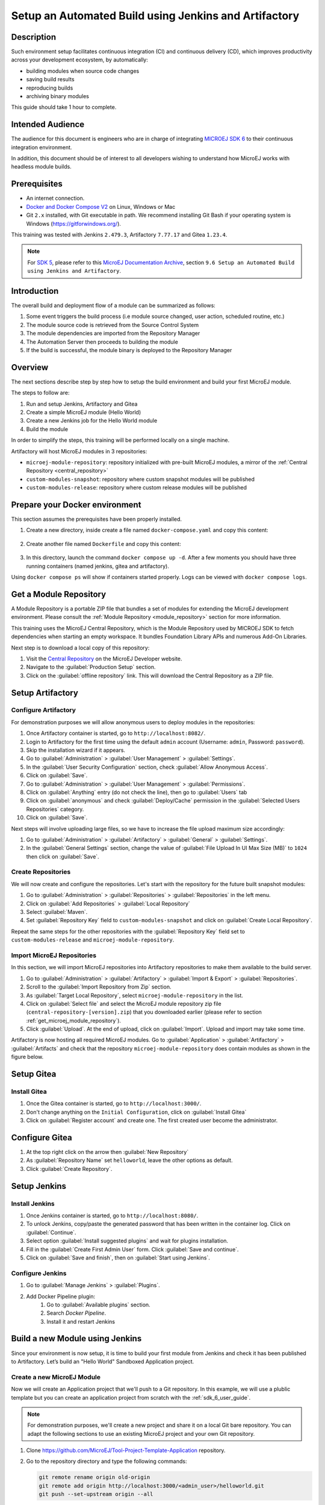 
.. _tutorial_setup_automated_build_using_jenkins_and_artifactory:

Setup an Automated Build using Jenkins and Artifactory
======================================================

Description
-----------

Such environment setup facilitates continuous integration (CI) and continuous delivery (CD), which improves productivity across your development ecosystem,
by automatically:

* building modules when source code changes
* saving build results
* reproducing builds
* archiving binary modules

This guide should take 1 hour to complete.


Intended Audience
-----------------

The audience for this document is engineers who are in charge of integrating `MICROEJ SDK 6 <https://docs.microej.com/en/latest/SDK6UserGuide/index.html#>`_ to their continuous integration environment.

In addition, this document should be of interest to all developers wishing to understand how MicroEJ works with headless module builds.

Prerequisites
-------------

*  An internet connection.
*  `Docker and Docker Compose V2 <https://docs.docker.com/>`_ on Linux, Windows or Mac
*  Git ``2.x`` installed, with Git executable in path. We recommend installing Git Bash if your operating system is Windows (`<https://gitforwindows.org/>`_).

This training was tested with Jenkins ``2.479.3``, Artifactory ``7.77.17`` and Gitea ``1.23.4``.

.. note::
    For `SDK 5 <https://docs.microej.com/en/latest/SDKUserGuide/index.html>`_, please refer to this `MicroEJ Documentation Archive <https://docs.microej.com/_/downloads/en/20240215/pdf/>`_, section ``9.6 Setup an Automated Build using Jenkins and Artifactory``.

Introduction
------------

The overall build and deployment flow of a module can be summarized as follows:

#. Some event triggers the build process (i.e module source changed, user action, scheduled routine, etc.)
#. The module source code is retrieved from the Source Control System
#. The module dependencies are imported from the Repository Manager
#. The Automation Server then proceeds to building the module
#. If the build is successful, the module binary is deployed to the Repository Manager

.. image:: images/tuto_microej_cli_flow.PNG
    :align: center


Overview
--------

The next sections describe step by step how to setup the build environment and build your first MicroEJ module.

The steps to follow are:

#. Run and setup Jenkins, Artifactory and Gitea
#. Create a simple MicroEJ module (Hello World)
#. Create a new Jenkins job for the Hello World module
#. Build the module

In order to simplify the steps, this training will be performed locally on a single machine.

Artifactory will host MicroEJ modules in 3 repositories:

- ``microej-module-repository``: repository initialized with pre-built MicroEJ modules, a mirror of the :ref:`Central Repository <central_repository>`
- ``custom-modules-snapshot``: repository where custom snapshot modules will be published
- ``custom-modules-release``: repository where custom release modules will be published


Prepare your Docker environment
-------------------------------

This section assumes the prerequisites have been properly installed.

#. Create a new directory, inside create a file named ``docker-compose.yaml`` and copy this content: 

    .. literalinclude:: resources/docker-compose.yaml
        :language: yaml

#. Create another file named ``Dockerfile`` and copy this content: 

    .. literalinclude:: resources/Dockerfile
        :language: dockerfile

#. In this directory, launch the command ``docker compose up -d``. After a few moments you should have three running containers (named jenkins, gitea and artifactory). 

Using ``docker compose ps`` will show if containers started properly. Logs can be viewed with ``docker compose logs``. 


.. _get_microej_module_repository:

Get a Module Repository
-----------------------

A Module Repository is a portable ZIP file that bundles a set of modules for extending the MicroEJ development environment.
Please consult the :ref:`Module Repository <module_repository>` section for more information.

This training uses the MicroEJ Central Repository, which is the Module Repository used by MICROEJ SDK to fetch dependencies when starting an empty workspace. 
It bundles Foundation Library APIs and numerous Add-On Libraries.

Next step is to download a local copy of this repository:

#. Visit the `Central Repository <https://developer.microej.com/central-repository/>`_ on the MicroEJ Developer website.
#. Navigate to the :guilabel:`Production Setup` section.
#. Click on the :guilabel:`offline repository` link. This will download the Central Repository as a ZIP file.

Setup Artifactory
-----------------

Configure Artifactory
~~~~~~~~~~~~~~~~~~~~~

For demonstration purposes we will allow anonymous users to deploy modules in the repositories:

#. Once Artifactory container is started, go to ``http://localhost:8082/``.
#. Login to Artifactory for the first time using the default ``admin`` account (Username: ``admin``, Password: ``password``).
#. Skip the installation wizard if it appears.
#. Go to :guilabel:`Administration` > :guilabel:`User Management` > :guilabel:`Settings`.
#. In the :guilabel:`User Security Configuration` section, check :guilabel:`Allow Anonymous Access`.
#. Click on :guilabel:`Save`.
#. Go to :guilabel:`Administration` > :guilabel:`User Management` > :guilabel:`Permissions`.
#. Click on :guilabel:`Anything` entry (do not check the line), then go to :guilabel:`Users` tab
#. Click on :guilabel:`anonymous` and check :guilabel:`Deploy/Cache` permission in the :guilabel:`Selected Users Repositories` category.
#. Click on :guilabel:`Save`.

Next steps will involve uploading large files, so we have to increase the file upload maximum size accordingly:

#. Go to :guilabel:`Administration` > :guilabel:`Artifactory` > :guilabel:`General` > :guilabel:`Settings`.
#. In the :guilabel:`General Settings` section, change the value of :guilabel:`File Upload In UI Max Size (MB)` to ``1024`` then click on :guilabel:`Save`.


Create Repositories
~~~~~~~~~~~~~~~~~~~

We will now create and configure the repositories. Let's start with the repository for the future built snapshot modules:

#. Go to :guilabel:`Administration` > :guilabel:`Repositories` > :guilabel:`Repositories` in the left menu.
#. Click on :guilabel:`Add Repositories` > :guilabel:`Local Repository`
#. Select :guilabel:`Maven`.
#. Set :guilabel:`Repository Key` field to ``custom-modules-snapshot`` and click on :guilabel:`Create Local Repository`.

Repeat the same steps for the other repositories with the :guilabel:`Repository Key` field set to ``custom-modules-release`` and ``microej-module-repository``.


Import MicroEJ Repositories
~~~~~~~~~~~~~~~~~~~~~~~~~~~

In this section, we will import MicroEJ repositories into Artifactory repositories to make them available to the build server.

#. Go to :guilabel:`Administration` > :guilabel:`Artifactory` > :guilabel:`Import & Export` > :guilabel:`Repositories`.
#. Scroll to the :guilabel:`Import Repository from Zip` section.
#. As :guilabel:`Target Local Repository`, select ``microej-module-repository`` in the list.
#. Click on :guilabel:`Select file` and select the MicroEJ module repository zip file (``central-repository-[version].zip``) that you downloaded earlier (please refer to section :ref:`get_microej_module_repository`).
#. Click :guilabel:`Upload`. At the end of upload, click on :guilabel:`Import`. Upload and import may take some time.

Artifactory is now hosting all required MicroEJ modules. 
Go to :guilabel:`Application` > :guilabel:`Artifactory` > :guilabel:`Artifacts` and check that the repository ``microej-module-repository`` does contain modules as shown in the figure below.

.. image:: images/tuto_microej_cli_artifactory_module_preview.PNG
    :align: center

Setup Gitea
-----------

Install Gitea
~~~~~~~~~~~~~
#. Once the Gitea container is started, go to ``http://localhost:3000/``.
#. Don't change anything on the ``Initial Configuration``, click on :guilabel:`Install Gitea`
#. Click on :guilabel:`Register account` and create one. The first created user become the administrator.

Configure Gitea
---------------

#. At the top right click on the arrow then :guilabel:`New Repository`
#. As :guilabel:`Repository Name` set ``helloworld``, leave the other options as default.
#. Click :guilabel:`Create Repository`. 


Setup Jenkins
-------------

Install Jenkins
~~~~~~~~~~~~~~~

#. Once Jenkins container is started, go to ``http://localhost:8080/``.
#. To unlock Jenkins, copy/paste the generated password that has been written in the container log. Click on :guilabel:`Continue`.
#. Select option :guilabel:`Install suggested plugins` and wait for plugins
   installation.
#. Fill in the :guilabel:`Create First Admin User` form. Click :guilabel:`Save and continue`.
#. Click on :guilabel:`Save and finish`, then on :guilabel:`Start using Jenkins`.

Configure Jenkins
~~~~~~~~~~~~~~~~~

#. Go to :guilabel:`Manage Jenkins` > :guilabel:`Plugins`.
#. Add Docker Pipeline plugin:
    #. Go to :guilabel:`Available plugins` section.
    #. Search `Docker Pipeline`.
    #. Install it and restart Jenkins


Build a new Module using Jenkins
--------------------------------

Since your environment is now setup, it is time to build your first module from Jenkins and check it has been published to Artifactory. 
Let’s build an "Hello World" Sandboxed Application project.

Create a new MicroEJ Module
~~~~~~~~~~~~~~~~~~~~~~~~~~~

Now we will create an Application project that we'll push to a Git repository. In this example, we will use a plublic template but you can create an application
project from scratch with the :ref:`sdk_6_user_guide`.

.. note::
   For demonstration purposes, we'll create a new project and share it on a local Git bare repository.
   You can adapt the following sections to use an existing MicroEJ project and your own Git repository.

#. Clone https://github.com/MicroEJ/Tool-Project-Template-Application repository.
#. Go to the repository directory and type the following commands:

   .. code-block:: sh
    
      git remote rename origin old-origin
      git remote add origin http://localhost:3000/<admin_user>/helloworld.git
      git push --set-upstream origin --all

.. note::
   We need the IP address of the Docker Bridge Network, here we consider that it's ``172.17.0.1`` but you can check with the command ``ip addr show docker0`` on the Docker host.

#. On the project directory, create a file named ``Jenkinsfile`` and copy this content inside:

    .. literalinclude:: resources/Jenkinsfile
        :language: groovy

#. Update ``build.gradle.kts`` file and set line 20 with this line:
    .. code-block::

        microejVee("com.nxp.vee.mimxrt1170:evk_platform:2.2.0")


#. Create a file named ``init.gradle.kts`` and copy this content inside: 

    .. literalinclude:: resources/init.gradle.kts
        :language: xml

This file configures the MicroEJ Module Manager to import and publish modules from the Artifactory repositories described in this training. Please refer to the :ref:`mmm_settings_file` section for more details.

    .. note::
       At this point, the content of the directory ``Tool-Project-Template-Application`` should look like the following:
       ::
    
        ├── build.gradle.kts
        ├── CHANGELOG.md
        ├── configuration
        │ └── common.properties
        ├── gradle
        │ └── wrapper
        │     ├── gradle-wrapper.jar
        │     └── gradle-wrapper.properties
        ├── gradlew
        ├── gradlew.bat
        ├── init.gradle.kts
        ├── Jenkinsfile
        ├── LICENSE.txt
        ├── README.md
        ├── settings.gradle.kts
        └── src
            ├── main
            │ ├── java
            │ │ └── com
            │ │     └── mycompany
            │ │         └── myapplication
            │ │             └── Main.java
            │ └── resources
            └── test
                ├── java
                └── resources

#. Push these modifications to Gitea repository


Create a New Jenkins Job
~~~~~~~~~~~~~~~~~~~~~~~~

Start by creating a new job for building our application.

#. Go to Jenkins dashboard.
#. Click on :guilabel:`New Item`.
#. Set item name to ``Hello World``.
#. Select :guilabel:`Multibranch Pipeline`.
#. Validate with :guilabel:`Ok` button.
#. In :guilabel:`General` tab set :guilabel:`Display Name` to ``Hello World``
#. In :guilabel:`Branch Sources`, click on :guilabel:`Add Source` > :guilabel:`Git`.
#. Add :guilabel:`Project Repository` http://172.17.0.1:3000/<admin_user>/helloworld.git

    .. image:: images/tuto_microej_cli_jenkins_git_hello.PNG
        :align: center

#. Click on :guilabel:`Save`.


Build the "Hello World" Application
~~~~~~~~~~~~~~~~~~~~~~~~~~~~~~~~~~~

Let's run the job!

In Jenkins ``Hello World`` dashboard, click on :guilabel:`master` branch, then click on :guilabel:`Build Now`. 

.. note::
   You can check the build progress by clicking on the build progress bar and showing the :guilabel:`Console Output`.

At the end of the build, the module is published to ``http://localhost:8082/artifactory/list/custom-modules-snapshot/com/mycompany/my-application/``.


Congratulations!

At this point of the training:

* Artifactory is hosting your module builds and MicroEJ modules. 
* Jenkins automates the build process using SDK6.

The next recommended step is to adapt Gradle/Jenkins/Artifactory configuration to your ecosystem and development flow.


Appendix
--------

This section discusses some of the customization options.


Customize Jenkins
~~~~~~~~~~~~~~~~~

Jenkins jobs are highly configurable, following options and values are recommended by MicroEJ, but they can be customized at your convenience.

In :guilabel:`General` tab:

#. Check :guilabel:`Discard old builds` and set :guilabel:`Max # of builds to keep` value to ``15``.
#. Click on :guilabel:`Advanced` button, and check :guilabel:`Block build when upstream project is building`.

In :guilabel:`Build triggers` tab:
 
#. Check :guilabel:`Poll SCM`, and set a CRON-like value (for example ``H/30 * * * *`` to poll SCM for changes every 30 minutes).

In :guilabel:`Post-build actions` tab:
    
1. Add post-build action :guilabel:`Publish JUnit test result report`:
2. Set :guilabel:`Test report XMLs` to ``**/target~/test/xml/**/test-report.xml, **/target~/test/xml/**/*Test.xml``.

.. note::
    The error message ``‘**/target~/test/xml/**/test-report.xml’ doesn’t match anything: ‘**’ exists but not ‘**/target~/test/xml/**/test-report.xml’``
    will be displayed since no build has been executed yet. These folders will be generated during the build.

3. Check :guilabel:`Retain long standard output/error`.
4. Check :guilabel:`Do not fail the build on empty test results`

..
   | Copyright 2021-2025, MicroEJ Corp. Content in this space is free 
   for read and redistribute. Except if otherwise stated, modification 
   is subject to MicroEJ Corp prior approval.
   | MicroEJ is a trademark of MicroEJ Corp. All other trademarks and 
   copyrights are the property of their respective owners.
